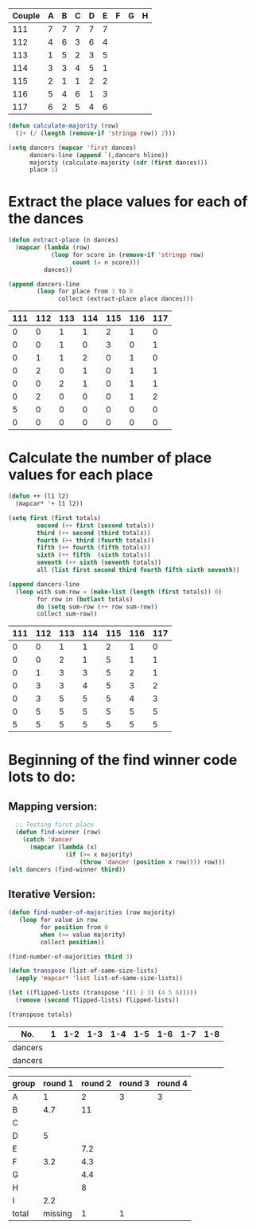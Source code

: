 #+tblname: dances
| Couple | 	A | 	B | 	C | 	D | 	E | 	F | 	G | 	H |
|--------+-----+-----+-----+-----+-----+-----+-----+-----|
|    111 |   7 |   7 |   7 |   7 |   7 |     |     |     |
|    112 |   4 |   6 |   3 |   6 |   4 |     |     |     |
|    113 |   1 |   5 |   2 |   3 |   5 |     |     |     |
|    114 |   3 |   3 |   4 |   5 |   1 |     |     |     |
|    115 |   2 |   1 |   1 |   2 |   2 |     |     |     |
|    116 |   5 |   4 |   6 |   1 |   3 |     |     |     |
|    117 |   6 |   2 |   5 |   4 |   6 |     |     |     |

#+BEGIN_SRC emacs-lisp :var dances=dances :results silent
  (defun calculate-majority (row)
    (1+ (/ (length (remove-if 'stringp row)) 2)))

  (setq dancers (mapcar 'first dances)
        dancers-line (append `(,dancers hline))
        majority (calculate-majority (cdr (first dances)))
        place 1)
#+END_SRC

* Extract the place values for each of the dances
#+name: totals
#+BEGIN_SRC emacs-lisp :var dances=dances :results value
  (defun extract-place (n dances)
    (mapcar (lambda (row)
              (loop for score in (remove-if 'stringp row)
                    count (= n score)))
            dances))

  (append dancers-line 
          (loop for place from 1 to 8
                collect (extract-place place dances)))
#+END_SRC

#+RESULTS: totals
| 111 | 112 | 113 | 114 | 115 | 116 | 117 |
|-----+-----+-----+-----+-----+-----+-----|
|   0 |   0 |   1 |   1 |   2 |   1 |   0 |
|   0 |   0 |   1 |   0 |   3 |   0 |   1 |
|   0 |   1 |   1 |   2 |   0 |   1 |   0 |
|   0 |   2 |   0 |   1 |   0 |   1 |   1 |
|   0 |   0 |   2 |   1 |   0 |   1 |   1 |
|   0 |   2 |   0 |   0 |   0 |   1 |   2 |
|   5 |   0 |   0 |   0 |   0 |   0 |   0 |
|   0 |   0 |   0 |   0 |   0 |   0 |   0 |

* Calculate the number of place values for each place 
#+BEGIN_SRC emacs-lisp :var totals=totals
  (defun ++ (l1 l2)
    (mapcar* '+ l1 l2))

  (setq first (first totals)
          second (++ first (second totals))
          third (++ second (third totals))
          fourth (++ third (fourth totals))
          fifth (++ fourth (fifth totals))
          sixth (++ fifth  (sixth totals))
          seventh (++ sixth (seventh totals))
          all (list first second third fourth fifth sixth seventh))

  (append dancers-line
    (loop with sum-row = (make-list (length (first totals)) 0)
          for row in (butlast totals)
          do (setq sum-row (++ row sum-row))
          collect sum-row)) 
#+END_SRC

#+RESULTS:
| 111 | 112 | 113 | 114 | 115 | 116 | 117 |
|-----+-----+-----+-----+-----+-----+-----|
|   0 |   0 |   1 |   1 |   2 |   1 |   0 |
|   0 |   0 |   2 |   1 |   5 |   1 |   1 |
|   0 |   1 |   3 |   3 |   5 |   2 |   1 |
|   0 |   3 |   3 |   4 |   5 |   3 |   2 |
|   0 |   3 |   5 |   5 |   5 |   4 |   3 |
|   0 |   5 |   5 |   5 |   5 |   5 |   5 |
|   5 |   5 |   5 |   5 |   5 |   5 |   5 |

#+RESULT:
| 111 | 112 | 113 | 114 | 115 | 116 | 117 |
|-----+-----+-----+-----+-----+-----+-----|
|   0 |   0 |   1 |   1 |   2 |   1 |   0 |
|   0 |   0 |   2 |   1 |   5 |   1 |   1 |
|   0 |   1 |   3 |   3 |   5 |   2 |   1 |
|   0 |   3 |   3 |   4 |   5 |   3 |   2 |
|   0 |   3 |   5 |   5 |   5 |   4 |   3 |
|   0 |   5 |   5 |   5 |   5 |   5 |   5 |
|   5 |   5 |   5 |   5 |   5 |   5 |   5 |

* Beginning of the find winner code *lots* to do: 
** Mapping version:
#+BEGIN_SRC emacs-lisp :results raw
  ;; Testing first place 
  (defun find-winner (row)
    (catch 'dancer
      (mapcar (lambda (x)
                (if (>= x majority)
                    (throw 'dancer (position x row)))) row)))
(elt dancers (find-winner third))
#+END_SRC

#+RESULTS:
113
115
4
find-winner
4
4
(nil nil nil nil 4 nil nil)

** Iterative Version:
#+BEGIN_SRC emacs-lisp :results silent
  (defun find-number-of-majorities (row majority)
     (loop for value in row
           for position from 0
           when (>= value majority) 
           collect position)) 
#+END_SRC

#+BEGIN_SRC emacs-lisp :results raw
  (find-number-of-majorities third 3)
#+END_SRC

#+RESULTS:
(2 3 4)

#+BEGIN_SRC emacs-lisp :results silent
  (defun transpose (list-of-same-size-lists)
    (apply 'mapcar* 'list list-of-same-size-lists))
#+END_SRC

#+BEGIN_SRC emacs-lisp :results raw
  (let ((flipped-lists (transpose '((1 2 3) (4 5 6)))))
    (remove (second flipped-lists) flipped-lists))
#+END_SRC

#+RESULTS:
((1 4) (3 6))

#+BEGIN_SRC emacs-lisp :results value :var totals=totals
  (transpose totals)
#+END_SRC

#+RESULTS:
| 0 | 0 | 0 | 0 | 0 | 0 | 5 | 0 |
| 0 | 0 | 1 | 2 | 0 | 2 | 0 | 0 |
| 1 | 1 | 1 | 0 | 2 | 0 | 0 | 0 |
| 1 | 0 | 2 | 1 | 1 | 0 | 0 | 0 |
| 2 | 3 | 0 | 0 | 0 | 0 | 0 | 0 |
| 1 | 0 | 1 | 1 | 1 | 1 | 0 | 0 |
| 0 | 1 | 0 | 1 | 1 | 2 | 0 | 0 |

#+tblname: places-cha-cha
#+RESULTS:


| No.     | 1 | 1-2 | 1-3 | 1-4 | 1-5 | 1-6 | 1-7 | 1-8 |
|---------+---+-----+-----+-----+-----+-----+-----+-----|
| dancers |   |     |     |     |     |     |     |     |
| dancers |   |     |     |     |     |     |     |     |

| group | round 1 | round 2 | round 3 | round 4 |
|-------+---------+---------+---------+---------|
| A     |       1 |       2 |       3 |       3 |
| B     |     4.7 |      11 |         |         |
| C     |         |         |         |         |
| D     |       5 |         |         |         |
| E     |         |     7.2 |         |         |
| F     |     3.2 |     4.3 |         |         |
| G     |         |     4.4 |         |         |
| H     |         |       8 |         |         |
| I     |     2.2 |         |         |         |
|-------+---------+---------+---------+---------|
| total | missing |       1 |       1 |         |
 #+TBLFM: @>$3='(length(org-lookup-all "1" '(@2$2..@2$>) nil)) @>$4 = (+ @>3 1) 
